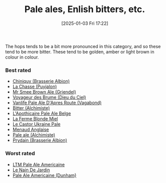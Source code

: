 :PROPERTIES:
:ID:       9d43b8e2-613f-47d0-a5d4-275a1ee8962e
:END:
#+date: [2025-01-03 Fri 17:22]
#+hugo_lastmod: 2025-02-06 20:06:13 -0500
#+title: Pale ales, Enlish bitters, etc.

The hops tends to be a bit more pronounced in this category, and so these
tend to be more bitter.  These tend to be golden, amber or light brown in
colour in colour.

*** Best rated
 * [[id:aff73663-1541-4664-9884-e6ba2ae52ce0][Chiniquy (Brasserie Albion)]]
 * [[id:47a638da-f502-4677-af27-4118a824e46f][La Chasse (Puyjalon)]]
 * [[id:b140d1cc-9b18-4d07-829f-59ddfb06d1a0][Mr Smee Brown Ale (Griendel)]]
 * [[id:24272f97-c23b-4aaf-92f2-513f1743e731][Voyageur des Brume (Dieu du Ciel)]]
 * [[id:f481b6b0-c5cf-48d3-9a28-de9219bedd15][Vanlife Pale Ale D'Apres Route (Vagabond)]]
 * [[id:CC2E81BE-DC8B-4E1F-AB30-03D88395D625][Bitter (Alchimiste)]]
 * [[id:1a1efc9a-40ae-474d-b6b0-af283c5a5fd1][L'Apothicaire Pale Ale Belge]]
 * [[id:c9962c74-d505-4f2c-ae24-e07e606a02d2][La Ferme Blonde Miel]]
 * [[id:3038d8eb-5745-41cd-86d8-d529ae41044c][Le Castor Ukraine Pale]]
 * [[id:8eb7612d-2976-4805-a843-4c8dcfd2defe][Menaud Anglaise]]
 * [[id:eb8ac625-09f2-4846-a703-7318c9c93888][Pale ale (Alchimiste)]]
 * [[id:82ab5f44-d5da-4568-8ffe-bdba33eececd][Prydain (Brasserie Albion)]]

*** Worst rated
 * [[id:5656784f-5dda-410c-9b64-532f6249c88f][LTM Pale Ale Americaine]]
 * [[id:5a94163e-b6a2-4cbb-9395-3383decfecd2][Le Nain De Jardin]]
 * [[id:532077b0-fa08-40b0-913e-26955af41305][Pale Ale Americaine (Dunham)]]
